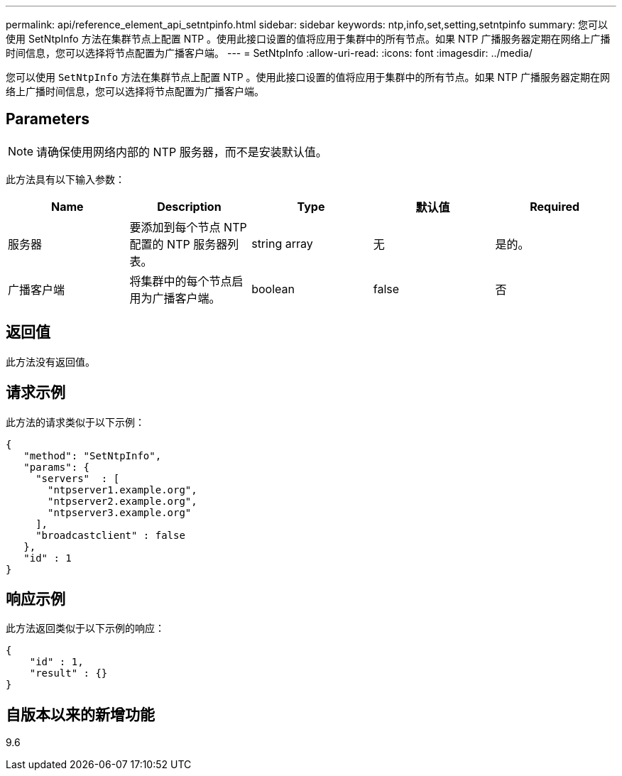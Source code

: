---
permalink: api/reference_element_api_setntpinfo.html 
sidebar: sidebar 
keywords: ntp,info,set,setting,setntpinfo 
summary: 您可以使用 SetNtpInfo 方法在集群节点上配置 NTP 。使用此接口设置的值将应用于集群中的所有节点。如果 NTP 广播服务器定期在网络上广播时间信息，您可以选择将节点配置为广播客户端。 
---
= SetNtpInfo
:allow-uri-read: 
:icons: font
:imagesdir: ../media/


[role="lead"]
您可以使用 `SetNtpInfo` 方法在集群节点上配置 NTP 。使用此接口设置的值将应用于集群中的所有节点。如果 NTP 广播服务器定期在网络上广播时间信息，您可以选择将节点配置为广播客户端。



== Parameters


NOTE: 请确保使用网络内部的 NTP 服务器，而不是安装默认值。

此方法具有以下输入参数：

|===
| Name | Description | Type | 默认值 | Required 


 a| 
服务器
 a| 
要添加到每个节点 NTP 配置的 NTP 服务器列表。
 a| 
string array
 a| 
无
 a| 
是的。



 a| 
广播客户端
 a| 
将集群中的每个节点启用为广播客户端。
 a| 
boolean
 a| 
false
 a| 
否

|===


== 返回值

此方法没有返回值。



== 请求示例

此方法的请求类似于以下示例：

[listing]
----
{
   "method": "SetNtpInfo",
   "params": {
     "servers"  : [
       "ntpserver1.example.org",
       "ntpserver2.example.org",
       "ntpserver3.example.org"
     ],
     "broadcastclient" : false
   },
   "id" : 1
}
----


== 响应示例

此方法返回类似于以下示例的响应：

[listing]
----
{
    "id" : 1,
    "result" : {}
}
----


== 自版本以来的新增功能

9.6
